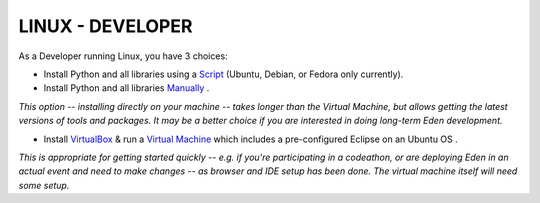 LINUX - DEVELOPER
************************

As a Developer running Linux, you have 3 choices:

- Install Python and all libraries using a `Script <http://eden.sahanafoundation.org/wiki/InstallationGuidelines/Linux/Developer/Script>`_ (Ubuntu, Debian, or Fedora only currently).
- Install Python and all libraries `Manually <http://eden.sahanafoundation.org/wiki/InstallationGuidelines/Linux/Developer/Manual>`_ .

*This option -- installing directly on your machine -- takes longer than the Virtual Machine, but allows getting the latest versions of tools and packages. It may be a better choice if you are interested in doing long-term Eden development.*

- Install `VirtualBox <https://www.virtualbox.org/>`_ & run a  `Virtual Machine <http://eden.sahanafoundation.org/wiki/InstallationGuidelines/VirtualMachine>`_ which includes a pre-configured Eclipse on an Ubuntu OS .

*This is appropriate for getting started quickly -- e.g. if you're participating in a codeathon, or are deploying Eden in an actual event and need to make changes -- as browser and IDE setup has been done. The virtual machine itself will need some setup.*
